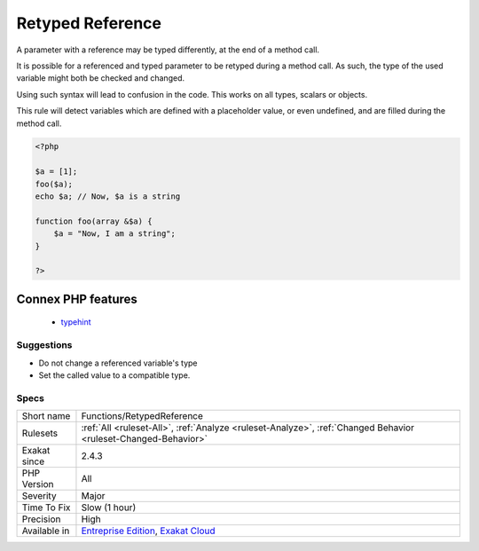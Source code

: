 .. _functions-retypedreference:

.. _retyped-reference:

Retyped Reference
+++++++++++++++++

.. meta::
	:description:
		Retyped Reference: A parameter with a reference may be typed differently, at the end of a method call.
	:twitter:card: summary_large_image
	:twitter:site: @exakat
	:twitter:title: Retyped Reference
	:twitter:description: Retyped Reference: A parameter with a reference may be typed differently, at the end of a method call
	:twitter:creator: @exakat
	:twitter:image:src: https://www.exakat.io/wp-content/uploads/2020/06/logo-exakat.png
	:og:image: https://www.exakat.io/wp-content/uploads/2020/06/logo-exakat.png
	:og:title: Retyped Reference
	:og:type: article
	:og:description: A parameter with a reference may be typed differently, at the end of a method call
	:og:url: https://exakat.readthedocs.io/en/latest/Reference/Rules/Retyped Reference.html
	:og:locale: en
A parameter with a reference may be typed differently, at the end of a method call. 

It is possible for a referenced and typed parameter to be retyped during a method call. As such, the type of the used variable might both be checked and changed. 

Using such syntax will lead to confusion in the code.
This works on all types, scalars or objects. 

This rule will detect variables which are defined with a placeholder value, or even undefined, and are filled during the method call.

.. code-block:: php
   
   <?php
   
   $a = [1];
   foo($a);
   echo $a; // Now, $a is a string
   
   function foo(array &$a) {
       $a = "Now, I am a string";
   }
   
   ?>
Connex PHP features
-------------------

  + `typehint <https://php-dictionary.readthedocs.io/en/latest/dictionary/typehint.ini.html>`_


Suggestions
___________

* Do not change a referenced variable's type
* Set the called value to a compatible type.




Specs
_____

+--------------+-------------------------------------------------------------------------------------------------------------------------+
| Short name   | Functions/RetypedReference                                                                                              |
+--------------+-------------------------------------------------------------------------------------------------------------------------+
| Rulesets     | :ref:`All <ruleset-All>`, :ref:`Analyze <ruleset-Analyze>`, :ref:`Changed Behavior <ruleset-Changed-Behavior>`          |
+--------------+-------------------------------------------------------------------------------------------------------------------------+
| Exakat since | 2.4.3                                                                                                                   |
+--------------+-------------------------------------------------------------------------------------------------------------------------+
| PHP Version  | All                                                                                                                     |
+--------------+-------------------------------------------------------------------------------------------------------------------------+
| Severity     | Major                                                                                                                   |
+--------------+-------------------------------------------------------------------------------------------------------------------------+
| Time To Fix  | Slow (1 hour)                                                                                                           |
+--------------+-------------------------------------------------------------------------------------------------------------------------+
| Precision    | High                                                                                                                    |
+--------------+-------------------------------------------------------------------------------------------------------------------------+
| Available in | `Entreprise Edition <https://www.exakat.io/entreprise-edition>`_, `Exakat Cloud <https://www.exakat.io/exakat-cloud/>`_ |
+--------------+-------------------------------------------------------------------------------------------------------------------------+


